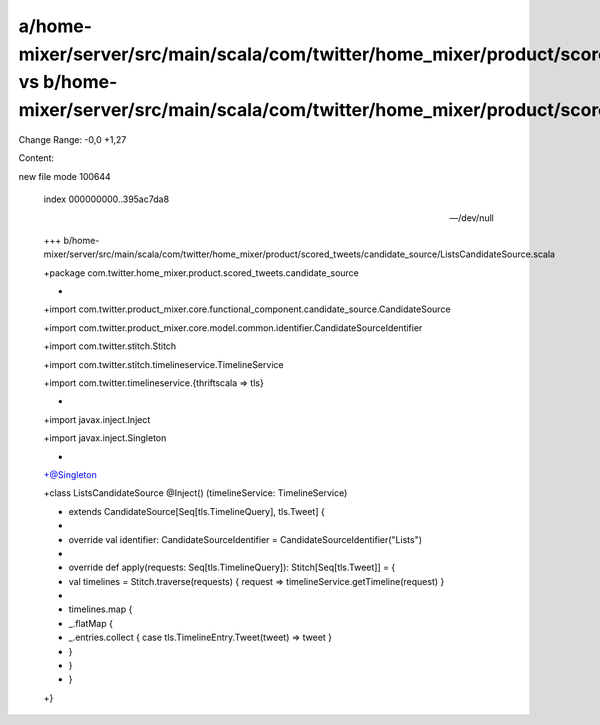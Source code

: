 a/home-mixer/server/src/main/scala/com/twitter/home_mixer/product/scored_tweets/candidate_source/ListsCandidateSource.scala vs b/home-mixer/server/src/main/scala/com/twitter/home_mixer/product/scored_tweets/candidate_source/ListsCandidateSource.scala
==================================================

Change Range: -0,0 +1,27

Content:

::

new file mode 100644
  
  index 000000000..395ac7da8
  
  --- /dev/null
  
  +++ b/home-mixer/server/src/main/scala/com/twitter/home_mixer/product/scored_tweets/candidate_source/ListsCandidateSource.scala
  
  +package com.twitter.home_mixer.product.scored_tweets.candidate_source
  
  +
  
  +import com.twitter.product_mixer.core.functional_component.candidate_source.CandidateSource
  
  +import com.twitter.product_mixer.core.model.common.identifier.CandidateSourceIdentifier
  
  +import com.twitter.stitch.Stitch
  
  +import com.twitter.stitch.timelineservice.TimelineService
  
  +import com.twitter.timelineservice.{thriftscala => tls}
  
  +
  
  +import javax.inject.Inject
  
  +import javax.inject.Singleton
  
  +
  
  +@Singleton
  
  +class ListsCandidateSource @Inject() (timelineService: TimelineService)
  
  +    extends CandidateSource[Seq[tls.TimelineQuery], tls.Tweet] {
  
  +
  
  +  override val identifier: CandidateSourceIdentifier = CandidateSourceIdentifier("Lists")
  
  +
  
  +  override def apply(requests: Seq[tls.TimelineQuery]): Stitch[Seq[tls.Tweet]] = {
  
  +    val timelines = Stitch.traverse(requests) { request => timelineService.getTimeline(request) }
  
  +
  
  +    timelines.map {
  
  +      _.flatMap {
  
  +        _.entries.collect { case tls.TimelineEntry.Tweet(tweet) => tweet }
  
  +      }
  
  +    }
  
  +  }
  
  +}
  
